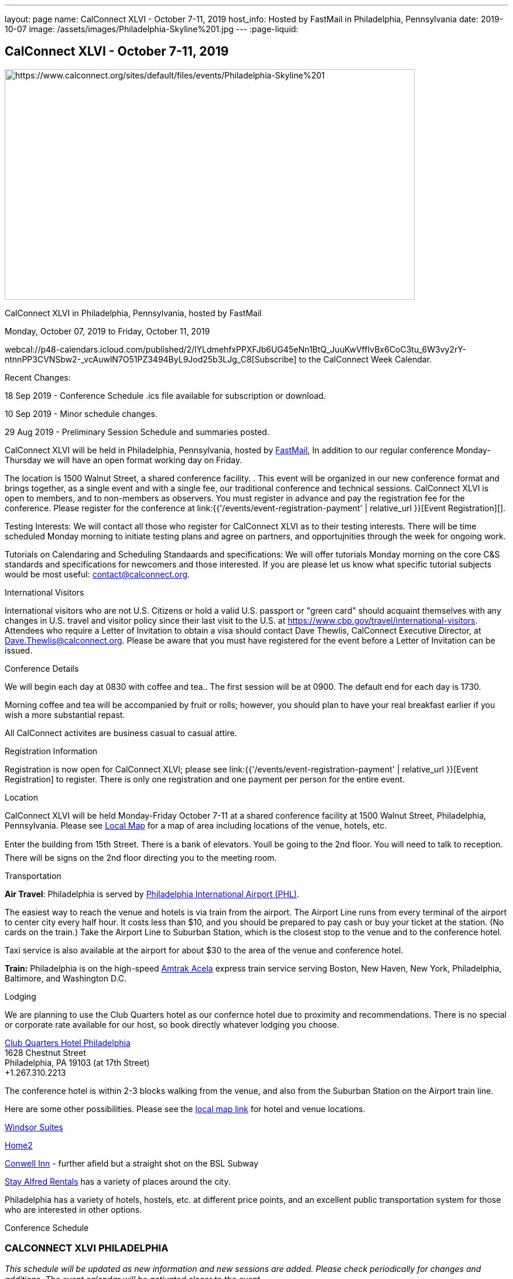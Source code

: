---
layout: page
name: CalConnect XLVI - October 7-11, 2019
host_info: Hosted by FastMail in Philadelphia, Pennsylvania
date: 2019-10-07
image: /assets/images/Philadelphia-Skyline%201.jpg
---
:page-liquid:

== CalConnect XLVI - October 7-11, 2019

[[intro]]
image:{{'/assets/images/Philadelphia-Skyline%201.jpg' | relative_url }}[https://www.calconnect.org/sites/default/files/events/Philadelphia-Skyline%201,width=700,height=394]

CalConnect XLVI in Philadelphia, Pennsylvania, hosted by FastMail

Monday, October 07, 2019 to Friday, October 11, 2019

webcal://p48-calendars.icloud.com/published/2/lYLdmehfxPPXFJb6UG45eNn1BtQ_JuuKwVffIvBx6CoC3tu_6W3vy2rY-ntnnPP3CVNSbw2-_vcAuwlN7O51PZ3494ByL9Jod25b3LJg_C8[Subscribe] to the CalConnect Week Calendar.

Recent Changes:

18 Sep 2019 - Conference Schedule .ics file available for subscription or download.

10 Sep 2019 - Minor schedule changes.

29 Aug 2019 - Preliminary Session Schedule and summaries posted.



CalConnect XLVI will be held in Philadelphia, Pennsylvania, hosted by http://www.fastmail.com[FastMail], In addition to our regular conference Monday-Thursday we will have an open format working day on Friday.

The location is 1500 Walnut Street, a shared conference facility. . This event will be organized in our new conference format and brings together, as a single event and with a single fee, our traditional conference and technical sessions. CalConnect XLVI is open to members, and to non-members as observers. You must register in advance and pay the registration fee for the conference. Please register for the conference at link:{{'/events/event-registration-payment' | relative_url }}[Event Registration][].

Testing Interests: We will contact all those who register for CalConnect XLVI as to their testing interests. There will be time scheduled Monday morning to initiate testing plans and agree on partners, and opportujnities through the week for ongoing work.

Tutorials on Calendaring and Scheduling Standaards and specifications: We will offer tutorials Monday morning on the core C&S standards and specifications for newcomers and those interested. If you are please let us know what specific tutorial subjects would be most useful: mailto:contact@calconnect.org?subject=Tutorial%20Interest%20at%20CalConnect%20XLVI[contact@calconnect.org].

International Visitors

International visitors who are not U.S. Citizens or hold a valid U.S. passport or "green card" should acquaint themselves with any changes in U.S. travel and visitor policy since their last visit to the U.S. at https://www.cbp.gov/travel/international-visitors[]. Attendees who require a Letter of Invitation to obtain a visa should contact Dave Thewlis, CalConnect Executive Director, at mailto:Dave.Thewlis@calconnect.org[Dave.Thewlis@calconnect.org]. Please be aware that you must have registered for the event before a Letter of Invitation can be issued.

Conference Details

We will begin each day at 0830 with coffee and tea.. The first session will be at 0900. The default end for each day is 1730.

Morning coffee and tea will be accompanied by fruit or rolls; however, you should plan to have your real breakfast earlier if you wish a more substantial repast.

All CalConnect activites are business casual to casual attire.

[[registration]]
Registration Information

Registration is now open for CalConnect XLVI; please see link:{{'/events/event-registration-payment' | relative_url }}[Event Registration] to register. There is only one registration and one payment per person for the entire event.

[[location]]
Location

CalConnect XLVI will be held Monday-Friday October 7-11 at a shared conference facility at 1500 Walnut Street, Philadelphia, Pennsylvania. Please see https://www.google.com/maps/d/edit?mid=1TAwZr6_T2hR-kDBMEAGeV0ZpgaNb1Ib1&ll=39.96541812197269%2C-75.16222965000003&z=15[Local Map] for a map of area including locations of the venue, hotels, etc.

Enter the building from 15th Street. There is a bank of elevators. Youll be going to the 2nd floor. You will need to talk to reception. There will be signs on the 2nd floor directing you to the meeting room.

[[transportation]]
Transportation

*Air Travel*: Philadelphia is served by http://www.phl.org[Philadelphia International Airport (PHL)].

The easiest way to reach the venue and hotels is via train from the airport.  The Airport Line runs from every terminal of the airport to center city every half hour. It costs less than $10, and you should be prepared to pay cash or buy your ticket at the station. (No cards on the train.)  Take the Airport Line to Suburban Station, which is the closest stop to the venue and to the conference hotel.

Taxi service is also available at the airport for about $30 to the area of the venue and conference hotel.

*Train:* Philadelphia is on the high-speed https://www.amtrak.com/acela-express-train[Amtrak Acela] express train service serving Boston, New Haven, New York, Philadelphia, Baltimore, and Washington D.C.





[[lodging]]
Lodging

We are planning to use the Club Quarters hotel as our confernce hotel due to proximity and recommendations. There is no special or corporate rate available for our host, so book directly whatever lodging you choose.

https://clubquartershotels.com/locations/club-quarters-hotel-philadelphia[Club Quarters Hotel Philadelphia] +
 1628 Chestnut Street +
 Philadelphia, PA 19103 (at 17th Street) +
 +1.267.310.2213

The conference hotel is within 2-3 blocks walking from the venue, and also from the Suburban Station on the Airport train line.

Here are some other possibilities. Please see the https://www.google.com/maps/d/edit?mid=1TAwZr6_T2hR-kDBMEAGeV0ZpgaNb1Ib1&ll=39.96541812197269%2C-75.16222965000003&z=15[local map link] for hotel and venue locations.

https://www.thewindsorsuites.com/[Windsor Suites]

https://home2suites3.hilton.com/en/hotels/pennsylvania/home2-suites-by-hilton-philadelphia-convention-center-pa-PHLCCHT/index.html[Home2]

https://www.conwellinn.com/[Conwell Inn] - further afield but a straight shot on the BSL Subway

https://www.stayalfred.com/philadelphia-vacation-rentals[Stay Alfred Rentals] has a variety of places around the city.

Philadelphia has a variety of hotels, hostels, etc. at different price points, and an excellent public transportation system for those who are interested in other options.

[[test-schedule]]

[[conference-schedule]]
Conference Schedule

=== CALCONNECT XLVI PHILADELPHIA

_This schedule will be updated as new information and new sessions are added.  Please check periodically for changes and additions. The event calendar will be activated closer to the event._

[cols="1,9"]
|===
2+| *Monday 7 October 2019*

| 0830-0900 | Coffee and Tea
| ____0900-0930 
a| Conference Opening +
_Welcome, logistics, introductions, review of schedule for week_ 

| 0930-1000
a| Reports on CalConnect Activities +
_TC activities, liaison activities, report from the Board_

| 1000-1030
a| New and Non-Member Presentations +
_Short introductions to new and non-members attending_

| 1030-1100 | Break and Refreshments
| 1100-1230
a| Introductory Tutorials on C&S Standards and Specifications +
_Optional if we have requests for specific tutorials_

| 1100-1230
a| Working Sessions and Testing +
_CalDAV Tester, DevGuide, Joint Testing, ad hoc suggestions._ 

| 1130-1230
a| Introduction to CalConnect Q&A (if needed) +
_An optional session for first-time attendees. The genesis of CalConnect, a brief history, how CalConnect works, followed by questions._ 

| 1230-1330 | Lunch
| 1330-1400 | Host Session (FastMail)
| 1400-1430
a| Update on Privacy by Design and ISO/PC 317 +
_This specification may have as much impact on development and design as GDPR. This session will bring us up to date on the work status of the ISO PC. the recent meeting and work status of the ISO PC. We will develop our response to ISO for the October meeting._ 

| 1430-1530
a| CalConnect Specifications at the IETF +
_Review of CalConnect drafts at the IETF, current status. Prep for Joint Working Group session with IETF CALEXT on Wednesday 1100-1230. https://datatracker.ietf.org/wg/calext/documents/_ 

| 1530-1600 | Break and refreshments
| 1600-1630
a| Time Zone Workshop Directions +
_Status of EU Proposal to eliminate summer time; update since workshop and last CalConnect meeting; next steps for CalConnect_

| 1630-1730 | BOFS (TBD)
| 1800-2000 | Welcome Reception _TBD_ 
2+| *Tuesday 8 October 2019*
| 0830-0900 | Coffee and Tea
| 0900-0945
a| TC-PUSH and Push Notification: Moving forward with the Push Notification draft(s). +
_This session will review the state of the draft(s) and moving forward. https://tools.ietf.org/html/draft-gajda-dav-push/_

| 0945-1030
a| TC-USECASE +
_This session will consider the charter and the goals/work products of the TC and set a preliminary agenda, followed by discussion of initial issues_

| 1030-1100 | Break and Refreshments
| 1100-1130
a| TC-AUTODISCOVERY +
_There is interest in moving forward with the Autodiscovery draft (Automated Service Configuration). This session will review the state of the draft and moving forward, and decide on the next steps for CalConnect. https://datatracker.ietf.org/doc/draft-daboo-aggregated-service-discovery/_

| 1130-1230
a| VPOLL Update and Demo +
_The VPOLL specification is probably fairly complete but still needs work on iTIP methods. It would be useful to work on some of the alternative VPOLL modes as these may be very useful in social settings. Followed by a working demo. https://tools.ietf.org/html/draft-york-vpoll-04_

| 1230-1330 | Lunch
| 1330-1430
a| JMAP Calendar Working Session +
_Sorting remaining issues especially iTIP/Scheduling. https://tools.ietf.org/html/draft-ietf-jmap-calendars_

| 1430-1500
a| Event Publication Status and Summary +
_The specification is out of WG last call at the IETF and is near publication as a proposed standard. Consider impact on JSCalendar and potential changes. https://datatracker.ietf.org/doc/draft-ietf-calext-eventpub-extensions/_

| 1500-1530
a| Calendar Developers Guide +
_Current status; suggestions for content; request for content. https://devguide.calconnect.org/_

| 1530-1600 | Break and refreshments
| 1600-1730
a| Sharing and Scheduling +
_Discussion and review of scheduling with sharing. It is unclear about any commonality, need to review what implementations are doing wrong and right, and identify specifications which need to be altered. https://tools.ietf.org/html/draft-pot-webdav-notifications/ https://tools.ietf.org/html/draft-pot-webdav-resource-sharing/ https://tools.ietf.org/html/draft-pot-caldav-sharing/_

2+| *Wednesday 9 October 2019*
| 0830-0900 | Coffee and Tea
| 0900-0930
a| Public Calendars Discovery +
_Public calendars are those which have been explicitly published by an organization or individuals. We define a way for clients to search for available calendars. The search is defined in a manner which will allow a more relaxed relevance style search if available._

| 0930-1000
a| Subscription Upgrades +
_Define an approach whereby clients can discover an alternative and more efficient way to download calendars. Also defines a lightweight synchronization mechanism. The specification is fairly well defined but can benefit from further discussion. https://tools.ietf.org/html/draft-douglass-subscription-upgrade-03_

| 1000-1030
a| JSCalendar Status +
_Current status of the JSCalendar Specification in WG last call._

| 1030-1100 | Break and refreshments
| 1100-1230
a| Joint public virtual meeting with the IETF CALEXT Working Group +
_This will be a virtual session with CALEXT WG participants and will be conducted as an IETF virtual WG meeting with public participation. Public documents (e.g. at the IETF or in our public github) will be discussed, as will privacy issues relating to calendar issues. The rules of discussion will be announced at the beginning of the session. An agenda will be published in advance and minutes will be available._

| 1230-1330 | Lunch
| 1330-1430
a| JSCalendar Extensions (VPOLL, Event Publication, VAVAILABILITY, etc.) +
_Discussion of new functionality to be integrated into JSCalendar._  

| 1430-1500
a| Server-Side Subscriptions +
_Protocol changes to support subscriptions to external feeds on the server_

| 1500-1530
a| iSchedule or iSchedule-like protocol for JMAP/JSCalendar suite +
_Discuss a mechanism for "upgrading" communication between an organizers calendar server and the invitee's calendar server after the initial iMIP message is sent out. One option may be to use a per-event HTTP resource rather than email for iTIP messages._

| 1530-1600 | Break and Refreshments
| 1600-1630
a| CalConnect Standards Activities and Liaisons +
_Update on CalConnect standards activities and liaisons with external SDOs.https://www.calconnect.org/about/liaisons-and-relationships_ 

| 1630-1730
a| Integrating Liaison Activities into CalConnect +
_How can we inform CalConnect of liaison activities and integrate into ongoing work of TCs (and vice versa). Develop a clearer idea of where ISO-related work stands with respect to internal work and to JSCalendar/JSContacts._

| 1915-2130 | Conference Dinner _TBD_ 
2+| *Thursday 10 October 2019*
| 0830-0900 | Coffee and Tea
| 0900-1030
a| Joint Working Group Meeting with ISO/TC 154 WG 5 on date and time standards +
_Reference time scales, timezones and representation of date and time. Preparation for ISO/TC 154 Plenary in Luxembourg_

| 1030-1100 | Break and Refreshments
| 1100-1145
a| ISO Date and Time Standards Update +
_ISO 8601-1 and -2, vocabulary, time zones (ISO 34100, 34200, 34300)._

| 1145-1230
a| TC-VCARD, ISO/TC 211, and ISO 19160 +
_Status of ongoing work, structured name Interchange, digital addressing registry._

| 1230-1330 | Lunch
| 1330-1430
a| JSContacts - JSON Representation for Contacts +
_JSContacts defines a data model and JSON representation of contact information that can be used for data storage and exchange in address book or directory applications. We aim to do the same effort for contacts as we did for calendaring with JSCalendar. Consideration of non-western digital addresses and vCard/cProfile work in ISO. https://tools.ietf.org/html/draft-stepanek-jscontact-00_

| 1430-1530
a| JMAP Contacts Working Session +
_The JMAP Contacts specification will define a data model for synchronising JSContacts between a client and a server using JMAP. https://jmap.io/spec-contacts.htm_

| 1530-1600 | Break and refreshments
| 1600-1645
a| TC-LOCALIZATION +
_Discussion of topics before new TC on internationalization/localization issues_

| 1645-1700 | Technical Committee Directions for period to CalConnect XLVI
| 1700-1730
a| CalConnect Plenary Session +
_Administrative business, coming events, consensus agreements on decisions reached during the week, open floor._ 

| 1730 | Close of CalConnect XLVI
2+| *Friday 11 October 2019*
| 0900-1300 | Working Sessions _Working sessions at venue location for conference participants. Please notify us in advance if you plan to stay for Friday._

|===





*Please see the Reading List for the Conference at  link:{{'/resources/event-reading-list' | relative_url }}[Event Reading List]*
